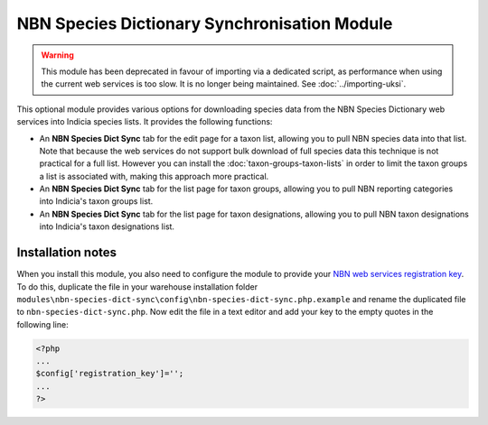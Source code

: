 NBN Species Dictionary Synchronisation Module
---------------------------------------------

.. warning:: 

  This module has been deprecated in favour of importing via a dedicated script, as 
  performance when using the current web services is too slow. It is no longer being 
  maintained. See :doc:`../importing-uksi`.
  
This optional module provides various options for downloading species data from the NBN Species Dictionary web services
into Indicia species lists. It provides the following functions:

* An **NBN Species Dict Sync** tab for the edit page for a taxon list, allowing you to
  pull NBN species data into that list. Note that because the web services do not support
  bulk download of full species data this technique is not practical for a full list. 
  However you can install the :doc:`taxon-groups-taxon-lists` in order to limit the 
  taxon groups a list is associated with, making this approach more practical.
* An **NBN Species Dict Sync** tab for the list page for taxon groups, allowing you to
  pull NBN reporting categories into Indicia's taxon groups list.
* An **NBN Species Dict Sync** tab for the list page for taxon designations, allowing
  you to pull NBN taxon designations into Indicia's taxon designations list.

Installation notes
^^^^^^^^^^^^^^^^^^

When you install this module, you also need to configure the module to provide your `NBN
web services registration key <http://data.nbn.org.uk/Documentation/Web_Services/Web_Services-SOAP/Registration/>`_.
To do this, duplicate the file in your warehouse installation folder 
``modules\nbn-species-dict-sync\config\nbn-species-dict-sync.php.example`` and rename the
duplicated file to ``nbn-species-dict-sync.php``. Now edit the file in a text editor
and add your key to the empty quotes in the following line:

.. code-block:: php

  <?php
  ...
  $config['registration_key']='';
  ...
  ?>